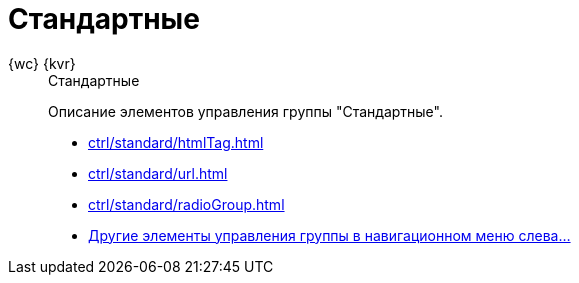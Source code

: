 :page-layout: home

= Стандартные

[tabs]
====
{wc} {kvr}::
+
.Стандартные
****
Описание элементов управления группы "Стандартные".

* xref:ctrl/standard/htmlTag.adoc[]
* xref:ctrl/standard/url.adoc[]
* xref:ctrl/standard/radioGroup.adoc[]
* xref:ctrl/standard/index.adoc[Другие элементы управления группы в навигационном меню слева...]
****
====
